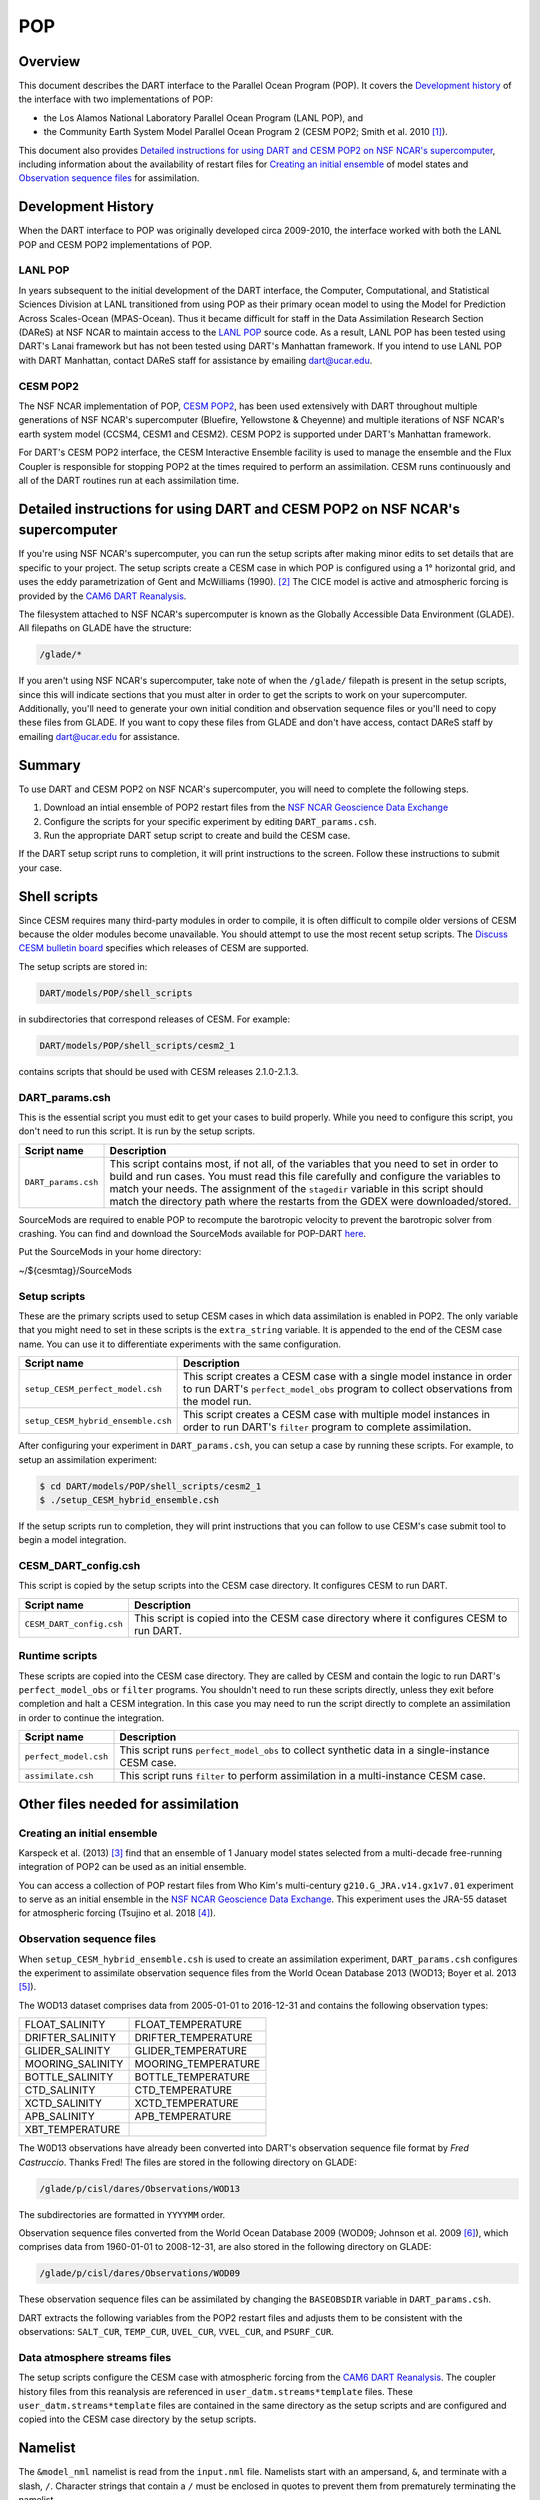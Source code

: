 .. _POP:

POP
===

Overview
--------

This document describes the DART interface to the Parallel Ocean Program (POP).
It covers the `Development history`_ of the interface with two implementations
of POP:

- the Los Alamos National Laboratory Parallel Ocean Program (LANL POP), and
- the Community Earth System Model Parallel Ocean Program 2
  (CESM POP2; Smith et al. 2010 [1]_).

This document also provides `Detailed instructions for using DART and CESM POP2
on NSF NCAR's supercomputer`_, including information about the availability of
restart files for `Creating an initial ensemble`_ of model states and
`Observation sequence files`_ for assimilation.

Development History
-------------------

When the DART interface to POP was originally developed circa 2009-2010, the
interface worked with both the LANL POP and CESM POP2 implementations of POP.

LANL POP
~~~~~~~~

In years subsequent to the initial development of the DART interface, the
Computer, Computational, and Statistical Sciences Division at LANL transitioned
from using POP as their primary ocean model to using the Model for Prediction
Across Scales-Ocean (MPAS-Ocean). Thus it became difficult for staff in the
Data Assimilation Research Section (DAReS) at NSF NCAR to maintain access to the
`LANL POP <https://climatemodeling.science.energy.gov/projects/climate-ocean-and-sea-ice-modeling-cosim>`_
source code. As a result, LANL POP has been tested using DART's Lanai framework
but has not been tested using DART's Manhattan framework. If you intend to use
LANL POP with DART Manhattan, contact DAReS staff for assistance by emailing
dart@ucar.edu.

CESM POP2
~~~~~~~~~

The NSF NCAR implementation of POP, `CESM POP2
<https://ncar.github.io/POP/doc/build/html/index.html>`_, has been used
extensively with DART throughout multiple generations of NSF NCAR's supercomputer 
(Bluefire, Yellowstone & Cheyenne) and multiple iterations of NSF NCAR's earth
system model (CCSM4, CESM1 and CESM2). CESM POP2 is supported under DART's
Manhattan framework.

For DART's CESM POP2 interface, the CESM Interactive Ensemble facility is used
to manage the ensemble and the Flux Coupler is responsible for stopping POP2 at
the times required to perform an assimilation. CESM runs continuously and all
of the DART routines run at each assimilation time.

Detailed instructions for using DART and CESM POP2 on NSF NCAR's supercomputer
------------------------------------------------------------------------------

If you're using NSF NCAR's supercomputer, you can run the setup scripts after
making minor edits to set details that are specific to your project. The setup
scripts create a CESM case in which POP is configured using a 1° horizontal
grid, and uses the eddy parametrization of  Gent and McWilliams (1990). [2]_
The CICE model is active and atmospheric forcing is provided by the `CAM6 DART
Reanalysis <https://rda.ucar.edu/datasets/d345000/>`_.

The filesystem attached to NSF NCAR's supercomputer is known as the Globally
Accessible Data Environment (GLADE). All filepaths on GLADE have the structure:

.. code-block::

   /glade/*

If you aren't using NSF NCAR's supercomputer, take note of when the ``/glade/``
filepath is present in the setup scripts, since this will indicate sections
that you must alter in order to get the scripts to work on your supercomputer.
Additionally, you'll need to generate your own initial condition and
observation sequence files or you'll need to copy these files from GLADE. If
you want to copy these files from GLADE and don't have access, contact DAReS
staff by emailing dart@ucar.edu for assistance.

Summary
-------

To use DART and CESM POP2 on NSF NCAR's supercomputer, you will need to complete
the following steps.

#. Download an intial ensemble of POP2 restart files from the `NSF NCAR Geoscience
   Data Exchange <https://gdex.ucar.edu/dataset/483.html>`_
#. Configure the scripts for your specific experiment by editing
   ``DART_params.csh``.
#. Run the appropriate DART setup script to create and build the CESM case.

If the DART setup script runs to completion, it will print instructions to the
screen. Follow these instructions to submit your case.

Shell scripts
-------------

Since CESM requires many third-party modules in order to compile, it is often 
difficult to compile older versions of CESM because the older modules become 
unavailable. You should attempt to use the most recent setup scripts. The
`Discuss CESM bulletin board <https://bb.cgd.ucar.edu/cesm/>`_ specifies which 
releases of CESM are supported.

The setup scripts are stored in:

.. code-block::

   DART/models/POP/shell_scripts

in subdirectories that correspond releases of CESM. For example:

.. code-block::

   DART/models/POP/shell_scripts/cesm2_1

contains scripts that should be used with CESM releases 2.1.0-2.1.3.

DART_params.csh
~~~~~~~~~~~~~~~

This is the essential script you must edit to get your cases to build properly.
While you need to configure this script, you don't need to run this script.
It is run by the setup scripts.

+---------------------+-----------------------------------------------------------+
| Script name         | Description                                               |
+=====================+===========================================================+
| ``DART_params.csh`` | This script contains most, if not all, of the variables   |
|                     | that you need to set in order to build and run cases. You |
|                     | must read this file carefully and configure the variables |
|                     | to match your needs. The assignment of the ``stagedir``   |
|                     | variable in this script should match the directory path   |
|                     | where the restarts from the GDEX were downloaded/stored.  |
+---------------------+-----------------------------------------------------------+

SourceMods are required to enable POP to recompute the barotropic velocity to prevent the
barotropic solver from crashing. You can find and download the SourceMods available
for POP-DART `here <https://www.image.ucar.edu/pub/DART/CESM/>`_. 

Put the SourceMods in your home directory:

~/${cesmtag}/SourceMods 

Setup scripts
~~~~~~~~~~~~~

These are the primary scripts used to setup CESM cases in which data
assimilation is enabled in POP2. The only variable that you might need to set
in these scripts is the ``extra_string`` variable. It is appended to the end of
the CESM case name. You can use it to differentiate experiments with the same
configuration.

+------------------------------------+--------------------------------------------+
| Script name                        | Description                                |
+====================================+============================================+
| ``setup_CESM_perfect_model.csh``   | This script creates a CESM case with a     |
|                                    | single model instance in order to run      |
|                                    | DART's ``perfect_model_obs`` program to    |
|                                    | collect observations from the model run.   |
+------------------------------------+--------------------------------------------+
| ``setup_CESM_hybrid_ensemble.csh`` | This script creates a CESM case with       |
|                                    | multiple model instances in order to run   |
|                                    | DART's ``filter`` program to complete      |
|                                    | assimilation.                              |
+------------------------------------+--------------------------------------------+

After configuring your experiment in ``DART_params.csh``, you can setup a case
by running these scripts. For example, to setup an assimilation experiment:

.. code-block::

   $ cd DART/models/POP/shell_scripts/cesm2_1
   $ ./setup_CESM_hybrid_ensemble.csh

If the setup scripts run to completion, they will print instructions that you
can follow to use CESM's case submit tool to begin a model integration.

CESM_DART_config.csh
~~~~~~~~~~~~~~~~~~~~

This script is copied by the setup scripts into the CESM case directory. It 
configures CESM to run DART.

+--------------------------+------------------------------------------------------+
| Script name              | Description                                          |
+==========================+======================================================+
| ``CESM_DART_config.csh`` | This script is copied into the CESM case directory   |
|                          | where it configures CESM to run DART.                |
+--------------------------+------------------------------------------------------+

Runtime scripts
~~~~~~~~~~~~~~~

These scripts are copied into the CESM case directory. They are called by CESM
and contain the logic to run DART's ``perfect_model_obs`` or ``filter``
programs. You shouldn't need to run these scripts directly, unless they exit 
before completion and halt a CESM integration. In this case you may need to run
the script directly to complete an assimilation in order to continue the
integration.

+-----------------------+---------------------------------------------------------+
| Script name           | Description                                             |
+=======================+=========================================================+
| ``perfect_model.csh`` | This script runs ``perfect_model_obs`` to collect       |
|                       | synthetic data in a single-instance CESM case.          |
+-----------------------+---------------------------------------------------------+
| ``assimilate.csh``    | This script runs ``filter`` to perform assimilation in  |
|                       | a multi-instance CESM case.                             |
+-----------------------+---------------------------------------------------------+

Other files needed for assimilation
-----------------------------------

Creating an initial ensemble
~~~~~~~~~~~~~~~~~~~~~~~~~~~~

Karspeck et al. (2013) [3]_ find that an ensemble of 1 January model states
selected from a multi-decade free-running integration of POP2 can be used as an
initial ensemble.

You can access a collection of POP restart files from Who Kim's multi-century
``g210.G_JRA.v14.gx1v7.01`` experiment to serve as an initial ensemble in the
`NSF NCAR Geoscience Data Exchange <https://gdex.ucar.edu/dataset/483.html>`_. This
experiment uses the JRA-55 dataset for atmospheric forcing (Tsujino et al. 2018 [4]_).

Observation sequence files
~~~~~~~~~~~~~~~~~~~~~~~~~~

When ``setup_CESM_hybrid_ensemble.csh`` is used to create an assimilation
experiment, ``DART_params.csh`` configures the experiment to assimilate 
observation sequence files from the World Ocean Database 2013 (WOD13; Boyer et
al. 2013 [5]_).

The WOD13 dataset comprises data from 2005-01-01 to 2016-12-31 and contains the
following observation types:

+--------------------------------------+--------------------------------------+
| FLOAT_SALINITY                       | FLOAT_TEMPERATURE                    |
+--------------------------------------+--------------------------------------+
| DRIFTER_SALINITY                     | DRIFTER_TEMPERATURE                  |
+--------------------------------------+--------------------------------------+
| GLIDER_SALINITY                      | GLIDER_TEMPERATURE                   |
+--------------------------------------+--------------------------------------+
| MOORING_SALINITY                     | MOORING_TEMPERATURE                  |
+--------------------------------------+--------------------------------------+
| BOTTLE_SALINITY                      | BOTTLE_TEMPERATURE                   |
+--------------------------------------+--------------------------------------+
| CTD_SALINITY                         | CTD_TEMPERATURE                      |
+--------------------------------------+--------------------------------------+
| XCTD_SALINITY                        | XCTD_TEMPERATURE                     |
+--------------------------------------+--------------------------------------+
| APB_SALINITY                         | APB_TEMPERATURE                      |
+--------------------------------------+--------------------------------------+
| XBT_TEMPERATURE                      |                                      |
+--------------------------------------+--------------------------------------+

The W0D13 observations have already been converted into DART's observation 
sequence file format by *Fred Castruccio*. Thanks Fred! The files are stored in
the following directory on GLADE:

.. code-block::

   /glade/p/cisl/dares/Observations/WOD13

The subdirectories are formatted in ``YYYYMM`` order.

Observation sequence files converted from the World Ocean Database 2009 (WOD09;
Johnson et al. 2009 [6]_), which comprises data from 1960-01-01 to 2008-12-31,
are also stored in the following directory on GLADE:

.. code-block::

   /glade/p/cisl/dares/Observations/WOD09

These observation sequence files can be assimilated by changing the
``BASEOBSDIR`` variable in ``DART_params.csh``.

DART extracts the following variables from the POP2 restart files and adjusts
them to be consistent with the observations: ``SALT_CUR``, ``TEMP_CUR``,
``UVEL_CUR``, ``VVEL_CUR``, and ``PSURF_CUR``. 

Data atmosphere streams files
~~~~~~~~~~~~~~~~~~~~~~~~~~~~~

The setup scripts configure the CESM case with atmospheric forcing from the 
`CAM6 DART Reanalysis <https://rda.ucar.edu/datasets/d345000/>`_. The coupler 
history files from this reanalysis are referenced in
``user_datm.streams*template`` files. These ``user_datm.streams*template``
files are contained in the same directory as the setup scripts and are
configured and  copied into the CESM case directory by the setup scripts.

Namelist
--------

The ``&model_nml`` namelist is read from the ``input.nml`` file. Namelists
start with an ampersand, ``&``, and terminate with a slash, ``/``. Character
strings that contain a ``/`` must be enclosed in quotes to prevent them from
prematurely terminating the namelist.

The variables and their default values are listed here:

.. code-block:: fortran

   &model_nml
      assimilation_period_days     = -1
      assimilation_period_seconds  = -1
      model_perturbation_amplitude = 0.2
      binary_grid_file_format      = 'big_endian'
      debug                        = 0,
      model_state_variables        = 'SALT_CUR ', 'QTY_SALINITY             ', 'UPDATE',
                                     'TEMP_CUR ', 'QTY_POTENTIAL_TEMPERATURE', 'UPDATE',
                                     'UVEL_CUR ', 'QTY_U_CURRENT_COMPONENT  ', 'UPDATE',
                                     'VVEL_CUR ', 'QTY_V_CURRENT_COMPONENT  ', 'UPDATE',
                                     'PSURF_CUR', 'QTY_SEA_SURFACE_PRESSURE ', 'UPDATE'
   /

This namelist provides control over the assimilation period for the model. All
observations within (+/-) half of the assimilation period are assimilated. The
assimilation period is the minimum amount of time the model can be advanced, and
checks are performed to ensure that the assimilation window is a multiple of the
ocean model dynamical timestep.

+-------------------------------------+-------------------+------------------------------------------------------------+
| Item                                | Type              | Description                                                |
+=====================================+===================+============================================================+
| ``assimilation_period_days``        | integer           | The number of days to advance the model for each           | 
|                                     |                   | assimilation. If both ``assimilation_period_days`` and     |
|                                     |                   | ``assimilation_period_seconds`` are ≤ 0; the value of the  | 
|                                     |                   | POP namelist variables ``restart_freq`` and                |
|                                     |                   | ``restart_freq_opt`` are used to determine the             |
|                                     |                   | assimilation period.                                       |
|                                     |                   |                                                            |
|                                     |                   | *WARNING:* in the CESM framework, the ``restart_freq`` is  |
|                                     |                   | set to a value that is not useful so DART defaults to 1    |
|                                     |                   | day - even if you are using POP in the LANL framework.     |
+-------------------------------------+-------------------+------------------------------------------------------------+
| ``assimilation_period_seconds``     | integer           | In addition to ``assimilation_period_days``, the number    |
|                                     |                   | of seconds to advance the model for each assimilation.     |
|                                     |                   | Make sure you read the description of                      |
|                                     |                   | ``assimilation_period_days``.                              |
+-------------------------------------+-------------------+------------------------------------------------------------+
| ``model_perturbation_amplitude``    | real(r8)          | Reserved for future use.                                   |
+-------------------------------------+-------------------+------------------------------------------------------------+
| ``binary_grid_file_format``         | character(len=32) | The POP grid files are in a binary format. Valid values    |
|                                     |                   | are ``native``, ``big_endian``, or ``little_endian``.      |
|                                     |                   | Modern versions of Fortran allow you to specify the        |
|                                     |                   | endianness of the file you wish to read when they are      |
|                                     |                   | opened as opposed to needing to set a compiler switch or   |
|                                     |                   | environment variable.                                      |
+-------------------------------------+-------------------+------------------------------------------------------------+
| ``debug``                           | integer           | The switch to specify the run-time verbosity.              |
|                                     |                   |                                                            |
|                                     |                   | - ``0`` is as quiet as it gets.                            |
|                                     |                   | - ``> 1`` provides more run-time messages.                 |
|                                     |                   | - ``> 5`` provides ALL run-time messages.                  |
|                                     |                   |                                                            |
|                                     |                   | All values above ``0`` will also write a netCDF file of    |
|                                     |                   | the grid information and perform a grid interpolation      |
|                                     |                   | test.                                                      |
+-------------------------------------+-------------------+------------------------------------------------------------+
| ``model_state_variables``           | character(:,3)    | Strings that associate POP variables with a DART quantity  |
|                                     |                   | and whether or not to write the updated values to the      |
|                                     |                   | restart files.                                             |
|                                     |                   | These variables will be read from the POP restart          |
|                                     |                   | file and modified by the assimilation. Some (perhaps all)  |
|                                     |                   | will be used by the forward observation operators. If the  |
|                                     |                   | 3rd column is 'UPDATE', the output files will have the     |
|                                     |                   | modified (assimilated,posterior) values. If the 3rd        |
|                                     |                   | column is 'NO_COPY_BACK', that variable will not be        |
|                                     |                   | written to the restart files. **The DART diagnostic files  |
|                                     |                   | will always have the (modified) posterior values.**        |
|                                     |                   | Diagnostic variables that are useful for the calculation   |
|                                     |                   | of the forward observation operator but have no impact on  |
|                                     |                   | the forecast trajectory of the model could have a value of |
|                                     |                   | ``NO_COPY_BACK``.                                          |
+-------------------------------------+-------------------+------------------------------------------------------------+

References
----------

.. [1] Smith, R., and Coauthors, 2010: The Parallel Ocean Program (POP)
       Reference Manual Ocean Component of the Community Climate System Model
       (CCSM) and Community Earth System Model (CESM). NSF National Center for
       Atmospheric Research,
       `http://www.cesm.ucar.edu/ models/cesm1.0/pop2/doc/sci/POPRefManual.pdf <http://www.cesm.ucar.edu/ models/cesm1.0/pop2/doc/sci/POPRefManual.pdf>`_.

.. [2] Gent, P. R., and J. C. McWilliams, 1990: Isopycnal Mixing in Ocean
       Circulation Models. *Journal of Physical Oceanography*, **20**, 150–155,
       `doi:10.1175/1520-0485(1990)020<0150:IMIOCM>2.0.CO;2 <https://doi.org/10.1175/1520-0485(1990)020\<0150:IMIOCM\>2.0.CO;2>`_.

.. [3] Karspeck, A., Yeager, S., Danabasoglu, G., Hoar, T. J., Collins, N. S.,
       Raeder, K. D., Anderson, J. L, Tribbia, J. 2013: An ensemble adjustment
       Kalman filter for the CCSM4 ocean component. *Journal of Climate*, **26**, 7392-7413,
       `doi:10.1175/JCLI-D-12-00402.1 <https://doi.org/10.1175/JCLI-D-12-00402.1>`_.

.. [4] Tsujino, H., Urakawa, S., Nakano, H., Small, R. J., Kim, W. M., Yeager,
       S. G., ... Yamazaki, D., 2018: JRA-55 based surface dataset for driving
       ocean-sea-ice models (JRA55-do). *Ocean Modelling*, **130**, 79-139,
       `doi:10.1016/j.ocemod.2018.07.002 <https://doi.org/10.1016/j.ocemod.2018.07.002>`_.

.. [5] Boyer, T.P., J. I. Antonov, O. K. Baranova, C. Coleman, H. E. Garcia,
       A. Grodsky, D. R. Johnson, R. A. Locarnini, A. V. Mishonov, T.D.
       O'Brien, C.R. Paver, J.R. Reagan, D. Seidov, I. V. Smolyar, and M. M.
       Zweng, 2013: World Ocean Database 2013, NOAA Atlas NESDIS 72, S.
       Levitus, Ed., A. Mishonov, Technical Ed.; Silver Spring, MD, 209 pp., `doi:10.7289/V5NZ85MT <http://doi.org/10.7289/V5NZ85MT>`_.

.. [6] Johnson, D.R., T.P. Boyer, H.E. Garcia, R.A. Locarnini, O.K. Baranova,
       and M.M. Zweng,  2009. World Ocean Database 2009 Documentation. Edited
       by Sydney Levitus. NODC Internal Report 20, NOAA Printing Office, Silver
       Spring, MD, 175 pp., http://www.nodc.noaa.gov/OC5/WOD09/pr_wod09.html.
